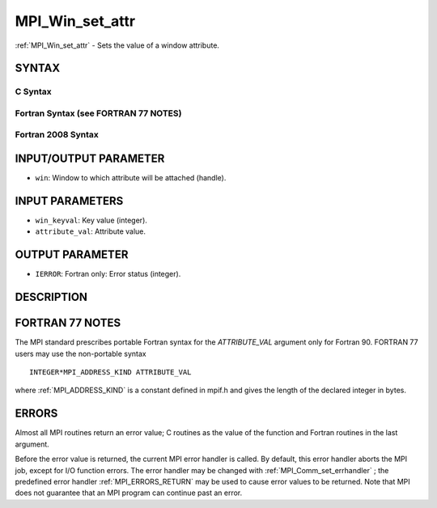 .. _MPI_Win_set_attr:

MPI_Win_set_attr
~~~~~~~~~~~~~~~~

:ref:`MPI_Win_set_attr`  - Sets the value of a window attribute.

SYNTAX
======

C Syntax
--------

.. code-block:: c
   :linenos:

   #include <mpi.h>
   int MPI_Win_set_attr(MPI_Win win, int win_keyval, void *attribute_val)

Fortran Syntax (see FORTRAN 77 NOTES)
-------------------------------------

.. code-block:: fortran
   :linenos:

   USE MPI
   ! or the older form: INCLUDE 'mpif.h'
   MPI_WIN_SET_ATTR(WIN, WIN_KEYVAL, ATTRIBUTE_VAL, IERROR)
   	INTEGER WIN, WIN_KEYVAL, IERROR
   	INTEGER(KIND=MPI_ADDRESS_KIND) ATTRIBUTE_VAL

Fortran 2008 Syntax
-------------------

.. code-block:: fortran
   :linenos:

   USE mpi_f08
   MPI_Win_set_attr(win, win_keyval, attribute_val, ierror)
   	TYPE(MPI_Win), INTENT(IN) :: win
   	INTEGER, INTENT(IN) :: win_keyval
   	INTEGER(KIND=MPI_ADDRESS_KIND), INTENT(IN) :: attribute_val
   	INTEGER, OPTIONAL, INTENT(OUT) :: ierror

INPUT/OUTPUT PARAMETER
======================

* ``win``: Window to which attribute will be attached (handle). 

INPUT PARAMETERS
================

* ``win_keyval``: Key value (integer). 

* ``attribute_val``: Attribute value. 

OUTPUT PARAMETER
================

* ``IERROR``: Fortran only: Error status (integer). 

DESCRIPTION
===========

FORTRAN 77 NOTES
================

The MPI standard prescribes portable Fortran syntax for the
*ATTRIBUTE_VAL* argument only for Fortran 90. FORTRAN 77 users may use
the non-portable syntax

::

        INTEGER*MPI_ADDRESS_KIND ATTRIBUTE_VAL

where :ref:`MPI_ADDRESS_KIND`  is a constant defined in mpif.h and gives the
length of the declared integer in bytes.

ERRORS
======

Almost all MPI routines return an error value; C routines as the value
of the function and Fortran routines in the last argument.

Before the error value is returned, the current MPI error handler is
called. By default, this error handler aborts the MPI job, except for
I/O function errors. The error handler may be changed with
:ref:`MPI_Comm_set_errhandler` ; the predefined error handler :ref:`MPI_ERRORS_RETURN` 
may be used to cause error values to be returned. Note that MPI does not
guarantee that an MPI program can continue past an error.
